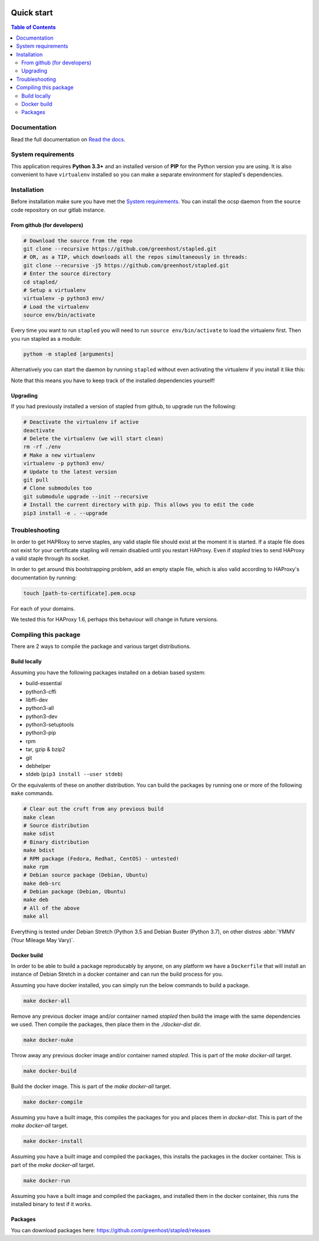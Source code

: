 .. image:: https://code.greenhost.net/open/stapled/badges/master/pipeline.svg
    :target: https://code.greenhost.net/open/stapled/commits/master
    :alt: Pipeline Status

.. image:: https://code.greenhost.net/open/stapled/raw/master/stapled_128.png
    :target: https://stapled.readthedocs.io/en/latest/
    :alt: Stapled logo
    :align: left

===========
Quick start
===========

.. contents:: Table of Contents
   :local:


Documentation
=============

Read the full documentation on
`Read the docs <https://stapled.readthedocs.org/>`_.


System requirements
===================

This application requires **Python 3.3+** and an installed
version of **PIP** for the Python version you are using. It is also convenient
to have ``virtualenv`` installed so you can make a separate environment for
stapled's dependencies.

Installation
============

Before installation make sure you have met the `System requirements`_.
You can install the ocsp daemon from the source code repository on our gitlab
instance.

From github (for developers)
----------------------------

.. code-block:: bash

    # Download the source from the repo
    git clone --recursive https://github.com/greenhost/stapled.git
    # OR, as a TIP, which downloads all the repos simultaneously in threads:
    git clone --recursive -j5 https://github.com/greenhost/stapled.git
    # Enter the source directory
    cd stapled/
    # Setup a virtualenv
    virtualenv -p python3 env/
    # Load the virtualenv
    source env/bin/activate

Every time you want to run ``stapled`` you will need to run
``source env/bin/activate`` to load the virtualenv first. Then you run stapled
as a module:

.. code-block:: bash

    pythom -m stapled [arguments]

Alternatively you can start the daemon by running ``stapled`` without even
activating the virtualenv if you install it like this:

.. code-block:: bash
    # Install dependencies..
    pip3 install asn1crypto ocspbuilder oscrypto certvalidator
    # Install the current directory with pip. This install the project dir as
    # a console script allowing you to run `stapled`,
    pip3 install -e .

Note that this means you have to keep track of the installed dependencies
yourself!

Upgrading
---------

If you had previously installed a version of stapled from github, to upgrade run
the following:

.. code-block:: bash

    # Deactivate the virtualenv if active
    deactivate
    # Delete the virtualenv (we will start clean)
    rm -rf ./env
    # Make a new virtualenv
    virtualenv -p python3 env/
    # Update to the latest version
    git pull
    # Clone submodules too
    git submodule upgrade --init --recursive
    # Install the current directory with pip. This allows you to edit the code
    pip3 install -e . --upgrade

Troubleshooting
===============

In order to get HAPRoxy to serve staples, any valid staple file should exist
at the moment it is started. If a staple file does not exist for your
certificate stapling will remain disabled until you restart HAProxy. Even if
`stapled` tries to send HAProxy a valid staple through its socket.

In order to get around this bootstrapping problem, add an empty staple file,
which is also valid according to HAProxy's documentation by running:

.. code-block:: bash

    touch [path-to-certificate].pem.ocsp

For each of your domains.

We tested this for HAProxy 1.6, perhaps this behaviour will change in
future versions.

Compiling this package
======================

There are 2 ways to compile the package and various target distributions.

Build locally
-------------

Assuming you have the following packages installed on a debian based system:

- build-essential
- python3-cffi
- libffi-dev
- python3-all
- python3-dev
- python3-setuptools
- python3-pip
- rpm
- tar, gzip & bzip2
- git
- debhelper
- stdeb (``pip3 install --user stdeb``)

Or the equivalents of these on another distribution. You can build the packages
by running one or more of the following ``make`` commands.

.. code-block:: bash

    # Clear out the cruft from any previous build
    make clean
    # Source distribution
    make sdist
    # Binary distribution
    make bdist
    # RPM package (Fedora, Redhat, CentOS) - untested!
    make rpm
    # Debian source package (Debian, Ubuntu)
    make deb-src
    # Debian package (Debian, Ubuntu)
    make deb
    # All of the above
    make all

Everything is tested under Debian Stretch (Python 3.5 and Debian Buster
(Python 3.7), on other distros :abbr:`YMMV (Your Mileage May Vary)`.

Docker build
------------

In order to be able to build a package reproducably by anyone, on any platform
we have a ``Dockerfile`` that will install an instance of Debian Stretch in a
docker container and can run the build process for you.

Assuming you have docker installed, you can simply run the below commands to
build a package.

.. code-block:: bash

    make docker-all

Remove any previous docker image and/or container named `stapled` then build the
image with the same dependencies we used. Then compile the packages, then
place them in the `./docker-dist` dir.

.. code-block:: bash

    make docker-nuke

Throw away any previous docker image and/or container named `stapled`.
This is part of the `make docker-all` target.

.. code-block:: bash

    make docker-build

Build the docker image. This is part of the `make docker-all` target.

.. code-block:: bash

    make docker-compile

Assuming you have a built image, this compiles the packages for you and places
them in `docker-dist`. This is part of the `make docker-all` target.

.. code-block:: bash

    make docker-install

Assuming you have a built image and compiled the packages, this installs the
packages in the docker container. This is part of the `make docker-all` target.

.. code-block:: bash

    make docker-run

Assuming you have a built image and compiled the packages, and installed them
in the docker container, this runs the installed binary to test if it works.

Packages
--------

You can download packages here: https://github.com/greenhost/stapled/releases
